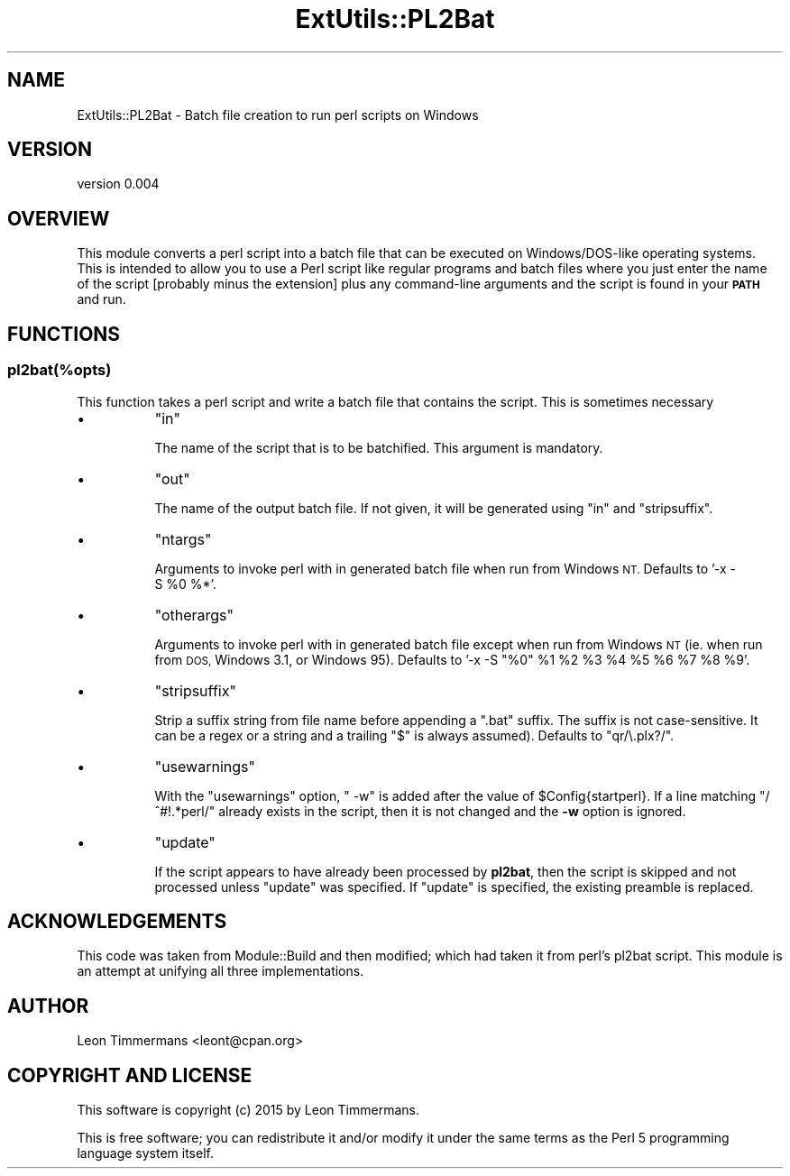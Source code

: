 .\" Automatically generated by Pod::Man 4.14 (Pod::Simple 3.43)
.\"
.\" Standard preamble:
.\" ========================================================================
.de Sp \" Vertical space (when we can't use .PP)
.if t .sp .5v
.if n .sp
..
.de Vb \" Begin verbatim text
.ft CW
.nf
.ne \\$1
..
.de Ve \" End verbatim text
.ft R
.fi
..
.\" Set up some character translations and predefined strings.  \*(-- will
.\" give an unbreakable dash, \*(PI will give pi, \*(L" will give a left
.\" double quote, and \*(R" will give a right double quote.  \*(C+ will
.\" give a nicer C++.  Capital omega is used to do unbreakable dashes and
.\" therefore won't be available.  \*(C` and \*(C' expand to `' in nroff,
.\" nothing in troff, for use with C<>.
.tr \(*W-
.ds C+ C\v'-.1v'\h'-1p'\s-2+\h'-1p'+\s0\v'.1v'\h'-1p'
.ie n \{\
.    ds -- \(*W-
.    ds PI pi
.    if (\n(.H=4u)&(1m=24u) .ds -- \(*W\h'-12u'\(*W\h'-12u'-\" diablo 10 pitch
.    if (\n(.H=4u)&(1m=20u) .ds -- \(*W\h'-12u'\(*W\h'-8u'-\"  diablo 12 pitch
.    ds L" ""
.    ds R" ""
.    ds C` ""
.    ds C' ""
'br\}
.el\{\
.    ds -- \|\(em\|
.    ds PI \(*p
.    ds L" ``
.    ds R" ''
.    ds C`
.    ds C'
'br\}
.\"
.\" Escape single quotes in literal strings from groff's Unicode transform.
.ie \n(.g .ds Aq \(aq
.el       .ds Aq '
.\"
.\" If the F register is >0, we'll generate index entries on stderr for
.\" titles (.TH), headers (.SH), subsections (.SS), items (.Ip), and index
.\" entries marked with X<> in POD.  Of course, you'll have to process the
.\" output yourself in some meaningful fashion.
.\"
.\" Avoid warning from groff about undefined register 'F'.
.de IX
..
.nr rF 0
.if \n(.g .if rF .nr rF 1
.if (\n(rF:(\n(.g==0)) \{\
.    if \nF \{\
.        de IX
.        tm Index:\\$1\t\\n%\t"\\$2"
..
.        if !\nF==2 \{\
.            nr % 0
.            nr F 2
.        \}
.    \}
.\}
.rr rF
.\"
.\" Accent mark definitions (@(#)ms.acc 1.5 88/02/08 SMI; from UCB 4.2).
.\" Fear.  Run.  Save yourself.  No user-serviceable parts.
.    \" fudge factors for nroff and troff
.if n \{\
.    ds #H 0
.    ds #V .8m
.    ds #F .3m
.    ds #[ \f1
.    ds #] \fP
.\}
.if t \{\
.    ds #H ((1u-(\\\\n(.fu%2u))*.13m)
.    ds #V .6m
.    ds #F 0
.    ds #[ \&
.    ds #] \&
.\}
.    \" simple accents for nroff and troff
.if n \{\
.    ds ' \&
.    ds ` \&
.    ds ^ \&
.    ds , \&
.    ds ~ ~
.    ds /
.\}
.if t \{\
.    ds ' \\k:\h'-(\\n(.wu*8/10-\*(#H)'\'\h"|\\n:u"
.    ds ` \\k:\h'-(\\n(.wu*8/10-\*(#H)'\`\h'|\\n:u'
.    ds ^ \\k:\h'-(\\n(.wu*10/11-\*(#H)'^\h'|\\n:u'
.    ds , \\k:\h'-(\\n(.wu*8/10)',\h'|\\n:u'
.    ds ~ \\k:\h'-(\\n(.wu-\*(#H-.1m)'~\h'|\\n:u'
.    ds / \\k:\h'-(\\n(.wu*8/10-\*(#H)'\z\(sl\h'|\\n:u'
.\}
.    \" troff and (daisy-wheel) nroff accents
.ds : \\k:\h'-(\\n(.wu*8/10-\*(#H+.1m+\*(#F)'\v'-\*(#V'\z.\h'.2m+\*(#F'.\h'|\\n:u'\v'\*(#V'
.ds 8 \h'\*(#H'\(*b\h'-\*(#H'
.ds o \\k:\h'-(\\n(.wu+\w'\(de'u-\*(#H)/2u'\v'-.3n'\*(#[\z\(de\v'.3n'\h'|\\n:u'\*(#]
.ds d- \h'\*(#H'\(pd\h'-\w'~'u'\v'-.25m'\f2\(hy\fP\v'.25m'\h'-\*(#H'
.ds D- D\\k:\h'-\w'D'u'\v'-.11m'\z\(hy\v'.11m'\h'|\\n:u'
.ds th \*(#[\v'.3m'\s+1I\s-1\v'-.3m'\h'-(\w'I'u*2/3)'\s-1o\s+1\*(#]
.ds Th \*(#[\s+2I\s-2\h'-\w'I'u*3/5'\v'-.3m'o\v'.3m'\*(#]
.ds ae a\h'-(\w'a'u*4/10)'e
.ds Ae A\h'-(\w'A'u*4/10)'E
.    \" corrections for vroff
.if v .ds ~ \\k:\h'-(\\n(.wu*9/10-\*(#H)'\s-2\u~\d\s+2\h'|\\n:u'
.if v .ds ^ \\k:\h'-(\\n(.wu*10/11-\*(#H)'\v'-.4m'^\v'.4m'\h'|\\n:u'
.    \" for low resolution devices (crt and lpr)
.if \n(.H>23 .if \n(.V>19 \
\{\
.    ds : e
.    ds 8 ss
.    ds o a
.    ds d- d\h'-1'\(ga
.    ds D- D\h'-1'\(hy
.    ds th \o'bp'
.    ds Th \o'LP'
.    ds ae ae
.    ds Ae AE
.\}
.rm #[ #] #H #V #F C
.\" ========================================================================
.\"
.IX Title "ExtUtils::PL2Bat 3"
.TH ExtUtils::PL2Bat 3 "2021-04-29" "perl v5.36.0" "Perl Programmers Reference Guide"
.\" For nroff, turn off justification.  Always turn off hyphenation; it makes
.\" way too many mistakes in technical documents.
.if n .ad l
.nh
.SH "NAME"
ExtUtils::PL2Bat \- Batch file creation to run perl scripts on Windows
.SH "VERSION"
.IX Header "VERSION"
version 0.004
.SH "OVERVIEW"
.IX Header "OVERVIEW"
This module converts a perl script into a batch file that can be executed on Windows/DOS\-like operating systems.  This is intended to allow you to use a Perl script like regular programs and batch files where you just enter the name of the script [probably minus the extension] plus any command-line arguments and the script is found in your \fB\s-1PATH\s0\fR and run.
.SH "FUNCTIONS"
.IX Header "FUNCTIONS"
.SS "pl2bat(%opts)"
.IX Subsection "pl2bat(%opts)"
This function takes a perl script and write a batch file that contains the script. This is sometimes necessary
.IP "\(bu" 8
\&\f(CW\*(C`in\*(C'\fR
.Sp
The name of the script that is to be batchified. This argument is mandatory.
.IP "\(bu" 8
\&\f(CW\*(C`out\*(C'\fR
.Sp
The name of the output batch file. If not given, it will be generated using \f(CW\*(C`in\*(C'\fR and \f(CW\*(C`stripsuffix\*(C'\fR.
.IP "\(bu" 8
\&\f(CW\*(C`ntargs\*(C'\fR
.Sp
Arguments to invoke perl with in generated batch file when run from
Windows \s-1NT.\s0  Defaults to '\-x\ \-S\ \f(CW%0\fR\ %*'.
.IP "\(bu" 8
\&\f(CW\*(C`otherargs\*(C'\fR
.Sp
Arguments to invoke perl with in generated batch file except when
run from Windows \s-1NT\s0 (ie. when run from \s-1DOS,\s0 Windows 3.1, or Windows 95).
Defaults to '\-x\ \-S\ \*(L"%0\*(R"\ \f(CW%1\fR\ \f(CW%2\fR\ \f(CW%3\fR\ \f(CW%4\fR\ \f(CW%5\fR\ \f(CW%6\fR\ \f(CW%7\fR\ \f(CW%8\fR\ \f(CW%9\fR'.
.IP "\(bu" 8
\&\f(CW\*(C`stripsuffix\*(C'\fR
.Sp
Strip a suffix string from file name before appending a \*(L".bat\*(R"
suffix.  The suffix is not case-sensitive.  It can be a regex or a string and a trailing
\&\f(CW\*(C`$\*(C'\fR is always assumed).  Defaults to \f(CW\*(C`qr/\e.plx?/\*(C'\fR.
.IP "\(bu" 8
\&\f(CW\*(C`usewarnings\*(C'\fR
.Sp
With the \f(CW\*(C`usewarnings\*(C'\fR
option, \f(CW" \-w"\fR is added after the value of \f(CW$Config{startperl}\fR.
If a line matching \f(CW\*(C`/^#!.*perl/\*(C'\fR already exists in the script,
then it is not changed and the \fB\-w\fR option is ignored.
.IP "\(bu" 8
\&\f(CW\*(C`update\*(C'\fR
.Sp
If the script appears to have already been processed by \fBpl2bat\fR,
then the script is skipped and not processed unless \f(CW\*(C`update\*(C'\fR was
specified.  If \f(CW\*(C`update\*(C'\fR is specified, the existing preamble is replaced.
.SH "ACKNOWLEDGEMENTS"
.IX Header "ACKNOWLEDGEMENTS"
This code was taken from Module::Build and then modified; which had taken it from perl's pl2bat script. This module is an attempt at unifying all three implementations.
.SH "AUTHOR"
.IX Header "AUTHOR"
Leon Timmermans <leont@cpan.org>
.SH "COPYRIGHT AND LICENSE"
.IX Header "COPYRIGHT AND LICENSE"
This software is copyright (c) 2015 by Leon Timmermans.
.PP
This is free software; you can redistribute it and/or modify it under
the same terms as the Perl 5 programming language system itself.
